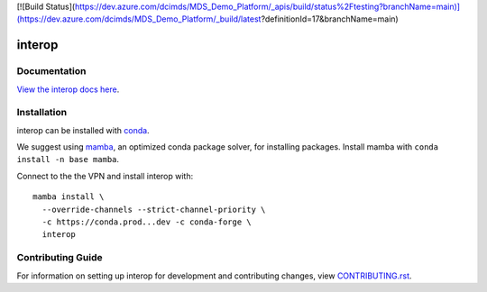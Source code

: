 [![Build Status](https://dev.azure.com/dcimds/MDS_Demo_Platform/_apis/build/status%2Ftesting?branchName=main)](https://dev.azure.com/dcimds/MDS_Demo_Platform/_build/latest?definitionId=17&branchName=main)

interop
########################################################################

Documentation
=============

`View the interop docs here
<https://devdocs...net/gh/interop>`_.

Installation
============

interop can be installed with `conda <https://conda.io>`_.

We suggest using `mamba <https://github.com/mamba-org/mamba>`_, an optimized conda package solver,
for installing packages. Install mamba with ``conda install -n base mamba``.

Connect to the the VPN and install interop with::

    mamba install \
      --override-channels --strict-channel-priority \
      -c https://conda.prod...dev -c conda-forge \
      interop


Contributing Guide
==================

For information on setting up interop for development and
contributing changes, view `CONTRIBUTING.rst <CONTRIBUTING.rst>`_.
